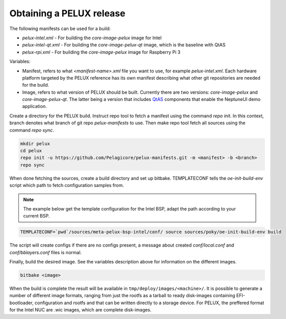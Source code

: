 Obtaining a PELUX release
=========================

The following manifests can be used for a build:

* `pelux-intel.xml` - For building the `core-image-pelux` image for Intel
* `pelux-intel-qt.xml` - For building the `core-image-pelux-qt` image, which is the baseline with QtAS
* `pelux-rpi.xml` - For building the `core-image-pelux` image for Raspberry Pi 3

Variables:

* Manifest, refers to what `<manifest-name>.xml` file you want to use, for example `pelux-intel.xml`. Each hardware platform targeted by the PELUX reference has its own manifest describing what other git repositories are needed for the build.
* Image, refers to what version of PELUX should be built. Currently there are two versions: `core-image-pelux` and `core-image-pelux-qt`. The latter being a version that includes QtAS_ components that enable the NeptuneUI demo application.

Create a directory for the PELUX build. Instruct repo tool to fetch a manifest using the command `repo init`. In this context, branch denotes what branch of git repo `pelux-manifests` to use. Then make repo tool fetch all sources using the command `repo sync`.

.. code-block:: bash

    mkdir pelux
    cd pelux
    repo init -u https://github.com/Pelagicore/pelux-manifests.git -m <manifest> -b <branch>
    repo sync

When done fetching the sources, create a build directory and set up bitbake. TEMPLATECONF tells the `oe-init-build-env` script which path to fetch configuration samples from.

.. note:: The example below get the template configuration for the Intel BSP, adapt the path according to your current BSP.

.. code-block:: bash

    TEMPLATECONF=`pwd`/sources/meta-pelux-bsp-intel/conf/ source sources/poky/oe-init-build-env build

The script will create configs if there are no configs present, a message about created `conf/local.conf` and `conf/bblayers.conf` files is normal.

Finally, build the desired image. See the variables description above for information on the different images.

.. code-block:: bash

    bitbake <image>

When the build is complete the result will be available in ``tmp/deploy/images/<machine>/``. It is possible to generate a number of different image formats, ranging from just the rootfs as a tarball to ready disk-images containing EFI-bootloader, configuration and rootfs and that can be written directly to a storage device. For PELUX, the preffered format for the Intel NUC are .wic images, which are complete disk-images.

.. _QtAS: https://www.qt.io/qt-automotive-suite/
